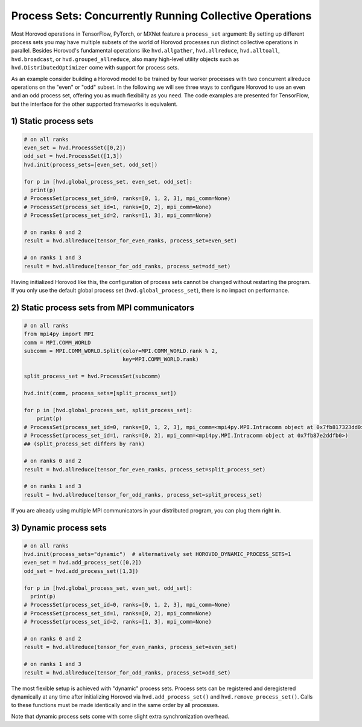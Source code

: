 .. inclusion-marker-start-do-not-remove

Process Sets: Concurrently Running Collective Operations
========================================================

Most Horovod operations in TensorFlow, PyTorch, or MXNet feature a ``process_set`` argument: By setting up different
process sets you may have multiple subsets of the world of Horovod processes run distinct collective operations in
parallel. Besides Horovod's fundamental operations like ``hvd.allgather``, ``hvd.allreduce``, ``hvd.alltoall``,
``hvd.broadcast``, or ``hvd.grouped_allreduce``, also many high-level utility objects such as
``hvd.DistributedOptimizer`` come with support for process sets.

As an example consider building a Horovod model to be trained by four worker processes with two concurrent allreduce
operations on the "even" or "odd" subset.  In the following we will see three ways to configure Horovod to use an even
and an odd process set, offering you as much flexibility as you need. The code examples are presented for TensorFlow,
but the interface for the other supported frameworks is equivalent.

1) Static process sets
----------------------

.. code-block:: python

    # on all ranks
    even_set = hvd.ProcessSet([0,2])
    odd_set = hvd.ProcessSet([1,3])
    hvd.init(process_sets=[even_set, odd_set])

    for p in [hvd.global_process_set, even_set, odd_set]:
      print(p)
    # ProcessSet(process_set_id=0, ranks=[0, 1, 2, 3], mpi_comm=None)
    # ProcessSet(process_set_id=1, ranks=[0, 2], mpi_comm=None)
    # ProcessSet(process_set_id=2, ranks=[1, 3], mpi_comm=None)

    # on ranks 0 and 2
    result = hvd.allreduce(tensor_for_even_ranks, process_set=even_set)

    # on ranks 1 and 3
    result = hvd.allreduce(tensor_for_odd_ranks, process_set=odd_set)

Having initialized Horovod like this, the configuration of process sets cannot be changed without restarting the
program.  If you only use the default global process set (``hvd.global_process_set``), there is no impact on
performance.

2) Static process sets from MPI communicators
---------------------------------------------

.. code-block:: python

    # on all ranks
    from mpi4py import MPI
    comm = MPI.COMM_WORLD
    subcomm = MPI.COMM_WORLD.Split(color=MPI.COMM_WORLD.rank % 2,
                                   key=MPI.COMM_WORLD.rank)

    split_process_set = hvd.ProcessSet(subcomm)

    hvd.init(comm, process_sets=[split_process_set])

    for p in [hvd.global_process_set, split_process_set]:
        print(p)
    # ProcessSet(process_set_id=0, ranks=[0, 1, 2, 3], mpi_comm=<mpi4py.MPI.Intracomm object at 0x7fb817323dd0>)
    # ProcessSet(process_set_id=1, ranks=[0, 2], mpi_comm=<mpi4py.MPI.Intracomm object at 0x7fb87e2ddfb0>)
    ## (split_process_set differs by rank)

    # on ranks 0 and 2
    result = hvd.allreduce(tensor_for_even_ranks, process_set=split_process_set)

    # on ranks 1 and 3
    result = hvd.allreduce(tensor_for_odd_ranks, process_set=split_process_set)

If you are already using multiple MPI communicators in your distributed program, you can plug them right in.

3) Dynamic process sets
-----------------------

.. code-block:: python

    # on all ranks
    hvd.init(process_sets="dynamic")  # alternatively set HOROVOD_DYNAMIC_PROCESS_SETS=1
    even_set = hvd.add_process_set([0,2])
    odd_set = hvd.add_process_set([1,3])

    for p in [hvd.global_process_set, even_set, odd_set]:
      print(p)
    # ProcessSet(process_set_id=0, ranks=[0, 1, 2, 3], mpi_comm=None)
    # ProcessSet(process_set_id=1, ranks=[0, 2], mpi_comm=None)
    # ProcessSet(process_set_id=2, ranks=[1, 3], mpi_comm=None)

    # on ranks 0 and 2
    result = hvd.allreduce(tensor_for_even_ranks, process_set=even_set)

    # on ranks 1 and 3
    result = hvd.allreduce(tensor_for_odd_ranks, process_set=odd_set)

The most flexible setup is achieved with "dynamic" process sets.  Process sets can be registered and deregistered
dynamically at any time after initializing Horovod via ``hvd.add_process_set()`` and ``hvd.remove_process_set()``.
Calls to these functions must be made identically and in the same order by all processes.

Note that dynamic process sets come with some slight extra synchronization overhead.

.. inclusion-marker-end-do-not-remove

